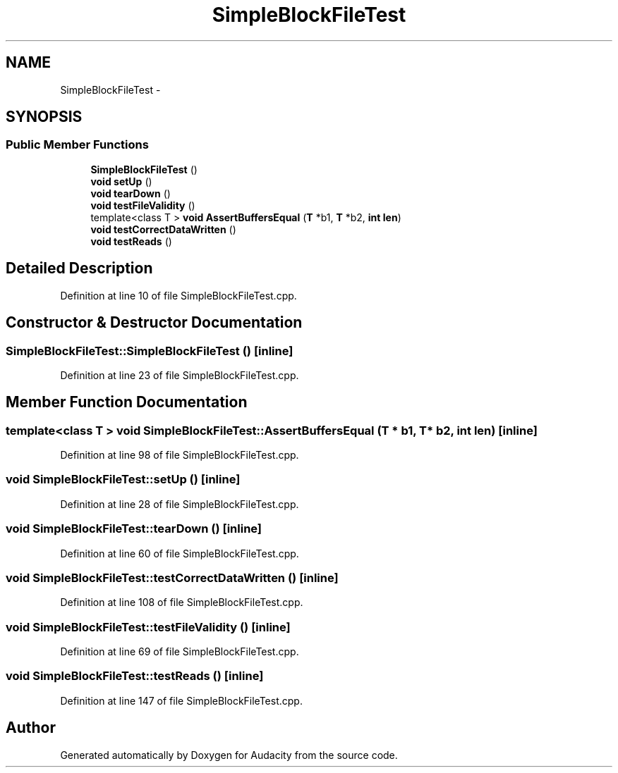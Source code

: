 .TH "SimpleBlockFileTest" 3 "Thu Apr 28 2016" "Audacity" \" -*- nroff -*-
.ad l
.nh
.SH NAME
SimpleBlockFileTest \- 
.SH SYNOPSIS
.br
.PP
.SS "Public Member Functions"

.in +1c
.ti -1c
.RI "\fBSimpleBlockFileTest\fP ()"
.br
.ti -1c
.RI "\fBvoid\fP \fBsetUp\fP ()"
.br
.ti -1c
.RI "\fBvoid\fP \fBtearDown\fP ()"
.br
.ti -1c
.RI "\fBvoid\fP \fBtestFileValidity\fP ()"
.br
.ti -1c
.RI "template<class T > \fBvoid\fP \fBAssertBuffersEqual\fP (\fBT\fP *b1, \fBT\fP *b2, \fBint\fP \fBlen\fP)"
.br
.ti -1c
.RI "\fBvoid\fP \fBtestCorrectDataWritten\fP ()"
.br
.ti -1c
.RI "\fBvoid\fP \fBtestReads\fP ()"
.br
.in -1c
.SH "Detailed Description"
.PP 
Definition at line 10 of file SimpleBlockFileTest\&.cpp\&.
.SH "Constructor & Destructor Documentation"
.PP 
.SS "SimpleBlockFileTest::SimpleBlockFileTest ()\fC [inline]\fP"

.PP
Definition at line 23 of file SimpleBlockFileTest\&.cpp\&.
.SH "Member Function Documentation"
.PP 
.SS "template<class T > \fBvoid\fP SimpleBlockFileTest::AssertBuffersEqual (\fBT\fP * b1, \fBT\fP * b2, \fBint\fP len)\fC [inline]\fP"

.PP
Definition at line 98 of file SimpleBlockFileTest\&.cpp\&.
.SS "\fBvoid\fP SimpleBlockFileTest::setUp ()\fC [inline]\fP"

.PP
Definition at line 28 of file SimpleBlockFileTest\&.cpp\&.
.SS "\fBvoid\fP SimpleBlockFileTest::tearDown ()\fC [inline]\fP"

.PP
Definition at line 60 of file SimpleBlockFileTest\&.cpp\&.
.SS "\fBvoid\fP SimpleBlockFileTest::testCorrectDataWritten ()\fC [inline]\fP"

.PP
Definition at line 108 of file SimpleBlockFileTest\&.cpp\&.
.SS "\fBvoid\fP SimpleBlockFileTest::testFileValidity ()\fC [inline]\fP"

.PP
Definition at line 69 of file SimpleBlockFileTest\&.cpp\&.
.SS "\fBvoid\fP SimpleBlockFileTest::testReads ()\fC [inline]\fP"

.PP
Definition at line 147 of file SimpleBlockFileTest\&.cpp\&.

.SH "Author"
.PP 
Generated automatically by Doxygen for Audacity from the source code\&.
